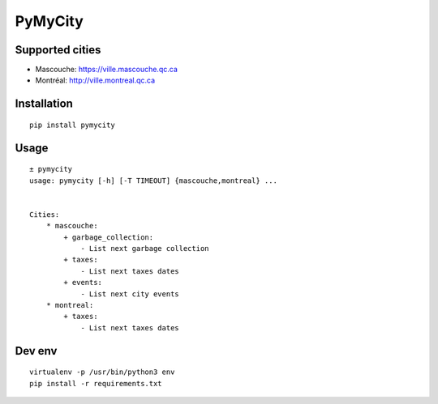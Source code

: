 ########
PyMyCity
########

Supported cities
################

* Mascouche: https://ville.mascouche.qc.ca
* Montréal: http://ville.montreal.qc.ca

Installation
############

::

    pip install pymycity


Usage
#####

::

    ± pymycity 
    usage: pymycity [-h] [-T TIMEOUT] {mascouche,montreal} ...


    Cities:
        * mascouche:
            + garbage_collection:
                - List next garbage collection
            + taxes:
                - List next taxes dates
            + events:
                - List next city events
        * montreal:
            + taxes:
                - List next taxes dates

Dev env
#######

::

    virtualenv -p /usr/bin/python3 env
    pip install -r requirements.txt
